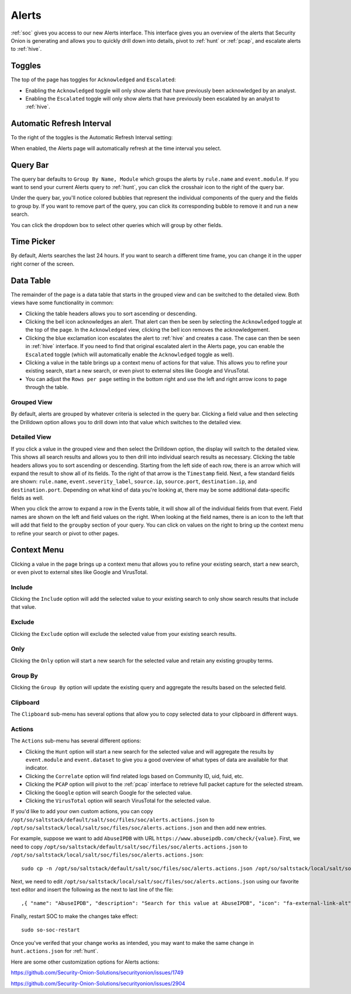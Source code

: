 .. _alerts:

Alerts
======

:ref:`soc` gives you access to our new Alerts interface. This interface gives you an overview of the alerts that Security Onion is generating and allows you to quickly drill down into details, pivot to :ref:`hunt` or :ref:`pcap`, and escalate alerts to :ref:`hive`.

.. image:: images/alerts.png
  :target: _images/alerts.png
  
Toggles
-------

The top of the page has toggles for ``Acknowledged`` and ``Escalated``:

.. image:: https://user-images.githubusercontent.com/1659467/94587683-ed7d8e80-0250-11eb-951d-282ba76932f7.png
  :target: https://user-images.githubusercontent.com/1659467/94587683-ed7d8e80-0250-11eb-951d-282ba76932f7.png

- Enabling the ``Acknowledged`` toggle will only show alerts that have previously been acknowledged by an analyst. 

- Enabling the ``Escalated`` toggle will only show alerts that have previously been escalated by an analyst to :ref:`hive`.

Automatic Refresh Interval
--------------------------

To the right of the toggles is the Automatic Refresh Interval setting:

.. image:: images/soc-automatic-refresh-interval.png
  :target: _images/soc-automatic-refresh-interval.png

When enabled, the Alerts page will automatically refresh at the time interval you select.

Query Bar
---------
The query bar defaults to ``Group By Name, Module`` which groups the alerts by ``rule.name`` and ``event.module``. If you want to send your current Alerts query to :ref:`hunt`, you can click the crosshair icon to the right of the query bar.

.. image:: https://user-images.githubusercontent.com/1659467/94837346-2305b180-03e2-11eb-96c9-0c99fd1781dc.png
  :target: https://user-images.githubusercontent.com/1659467/94837346-2305b180-03e2-11eb-96c9-0c99fd1781dc.png

Under the query bar, you'll notice colored bubbles that represent the individual components of the query and the fields to group by. If you want to remove part of the query, you can click its corresponding bubble to remove it and run a new search.

You can click the dropdown box to select other queries which will group by other fields.

.. image:: https://user-images.githubusercontent.com/1659467/94837439-3e70bc80-03e2-11eb-8399-f40678fd5594.png
  :target: https://user-images.githubusercontent.com/1659467/94837439-3e70bc80-03e2-11eb-8399-f40678fd5594.png
  
Time Picker
-----------

By default, Alerts searches the last 24 hours. If you want to search a different time frame, you can change it in the upper right corner of the screen.

.. image:: https://user-images.githubusercontent.com/1659467/94587826-20c01d80-0251-11eb-8fa3-2e73a0763981.png
  :target: https://user-images.githubusercontent.com/1659467/94587826-20c01d80-0251-11eb-8fa3-2e73a0763981.png

Data Table
----------

The remainder of the page is a data table that starts in the grouped view and can be switched to the detailed view. Both views have some functionality in common:

- Clicking the table headers allows you to sort ascending or descending. 

- Clicking the bell icon acknowledges an alert. That alert can then be seen by selecting the ``Acknowledged`` toggle at the top of the page. In the ``Acknowledged`` view, clicking the bell icon removes the acknowledgement.

- Clicking the blue exclamation icon escalates the alert to :ref:`hive` and creates a case. The case can then be seen in :ref:`hive` interface. If you need to find that original escalated alert in the Alerts page, you can enable the ``Escalated`` toggle (which will automatically enable the ``Acknowledged`` toggle as well).

- Clicking a value in the table brings up a context menu of actions for that value. This allows you to refine your existing search, start a new search, or even pivot to external sites like Google and VirusTotal.

- You can adjust the ``Rows per page`` setting in the bottom right and use the left and right arrow icons to page through the table.

Grouped View
~~~~~~~~~~~~

By default, alerts are grouped by whatever criteria is selected in the query bar. Clicking a field value and then selecting the Drilldown option allows you to drill down into that value which switches to the detailed view.

.. image:: images/alerts-grouped.png
  :target: _images/alerts-grouped.png

Detailed View
~~~~~~~~~~~~~

If you click a value in the grouped view and then select the Drilldown option, the display will switch to the detailed view. This shows all search results and allows you to then drill into individual search results as necessary. Clicking the table headers allows you to sort ascending or descending. Starting from the left side of each row, there is an arrow which will expand the result to show all of its fields. To the right of that arrow is the ``Timestamp`` field. Next, a few standard fields are shown: ``rule.name``, ``event.severity_label``, ``source.ip``, ``source.port``, ``destination.ip``, and ``destination.port``. Depending on what kind of data you're looking at, there may be some additional data-specific fields as well. 

.. image:: images/alerts-detailed.png
  :target: _images/alerts-detailed.png

When you click the arrow to expand a row in the Events table, it will show all of the individual fields from that event. Field names are shown on the left and field values on the right. When looking at the field names, there is an icon to the left that will add that field to the ``groupby`` section of your query. You can click on values on the right to bring up the context menu to refine your search or pivot to other pages. 

.. image:: images/alerts-expanded.png
  :target: _images/alerts-expanded.png

Context Menu
------------

Clicking a value in the page brings up a context menu that allows you to refine your existing search, start a new search, or even pivot to external sites like Google and VirusTotal. 

Include
~~~~~~~

Clicking the ``Include`` option will add the selected value to your existing search to only show search results that include that value.

Exclude
~~~~~~~

Clicking the ``Exclude`` option will exclude the selected value from your existing search results.

Only
~~~~

Clicking the ``Only`` option will start a new search for the selected value and retain any existing groupby terms.

Group By
~~~~~~~~

Clicking the ``Group By`` option will update the existing query and aggregate the results based on the selected field.

Clipboard
~~~~~~~~~

The ``Clipboard`` sub-menu has several options that allow you to copy selected data to your clipboard in different ways.

Actions
~~~~~~~

The ``Actions`` sub-menu has several different options:

- Clicking the ``Hunt`` option will start a new search for the selected value and will aggregate the results by ``event.module`` and ``event.dataset`` to give you a good overview of what types of data are available for that indicator.

- Clicking the ``Correlate`` option will find related logs based on Community ID, uid, fuid, etc.

- Clicking the ``PCAP`` option will pivot to the :ref:`pcap` interface to retrieve full packet capture for the selected stream.

- Clicking the ``Google`` option will search Google for the selected value. 

- Clicking the ``VirusTotal`` option will search VirusTotal for the selected value.

If you'd like to add your own custom actions, you can copy ``/opt/so/saltstack/default/salt/soc/files/soc/alerts.actions.json`` to ``/opt/so/saltstack/local/salt/soc/files/soc/alerts.actions.json`` and then add new entries.

For example, suppose we want to add ``AbuseIPDB`` with URL ``https://www.abuseipdb.com/check/{value}``. First, we need to copy ``/opt/so/saltstack/default/salt/soc/files/soc/alerts.actions.json`` to ``/opt/so/saltstack/local/salt/soc/files/soc/alerts.actions.json``:

::

  sudo cp -n /opt/so/saltstack/default/salt/soc/files/soc/alerts.actions.json /opt/so/saltstack/local/salt/soc/files/soc/alerts.actions.json


Next, we need to edit ``/opt/so/saltstack/local/salt/soc/files/soc/alerts.actions.json`` using our favorite text editor and insert the following as the next to last line of the file:

::

  ,{ "name": "AbuseIPDB", "description": "Search for this value at AbuseIPDB", "icon": "fa-external-link-alt", "target": "_blank","links": [ "https://www.abuseipdb.com/check/{value}" ]}


Finally, restart SOC to make the changes take effect:

::

  sudo so-soc-restart

Once you've verifed that your change works as intended, you may want to make the same change in ``hunt.actions.json`` for :ref:`hunt`.

Here are some other customization options for Alerts actions:

https://github.com/Security-Onion-Solutions/securityonion/issues/1749

https://github.com/Security-Onion-Solutions/securityonion/issues/2904
